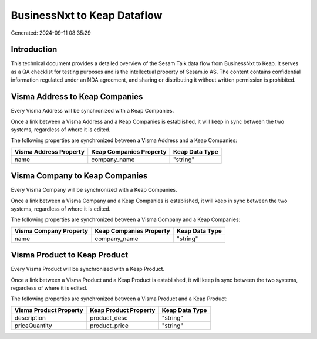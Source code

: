 ============================
BusinessNxt to Keap Dataflow
============================

Generated: 2024-09-11 08:35:29

Introduction
------------

This technical document provides a detailed overview of the Sesam Talk data flow from BusinessNxt to Keap. It serves as a QA checklist for testing purposes and is the intellectual property of Sesam.io AS. The content contains confidential information regulated under an NDA agreement, and sharing or distributing it without written permission is prohibited.

Visma Address to Keap Companies
-------------------------------
Every Visma Address will be synchronized with a Keap Companies.

Once a link between a Visma Address and a Keap Companies is established, it will keep in sync between the two systems, regardless of where it is edited.

The following properties are synchronized between a Visma Address and a Keap Companies:

.. list-table::
   :header-rows: 1

   * - Visma Address Property
     - Keap Companies Property
     - Keap Data Type
   * - name
     - company_name
     - "string"


Visma Company to Keap Companies
-------------------------------
Every Visma Company will be synchronized with a Keap Companies.

Once a link between a Visma Company and a Keap Companies is established, it will keep in sync between the two systems, regardless of where it is edited.

The following properties are synchronized between a Visma Company and a Keap Companies:

.. list-table::
   :header-rows: 1

   * - Visma Company Property
     - Keap Companies Property
     - Keap Data Type
   * - name
     - company_name
     - "string"


Visma Product to Keap Product
-----------------------------
Every Visma Product will be synchronized with a Keap Product.

Once a link between a Visma Product and a Keap Product is established, it will keep in sync between the two systems, regardless of where it is edited.

The following properties are synchronized between a Visma Product and a Keap Product:

.. list-table::
   :header-rows: 1

   * - Visma Product Property
     - Keap Product Property
     - Keap Data Type
   * - description
     - product_desc
     - "string"
   * - priceQuantity
     - product_price
     - "string"

